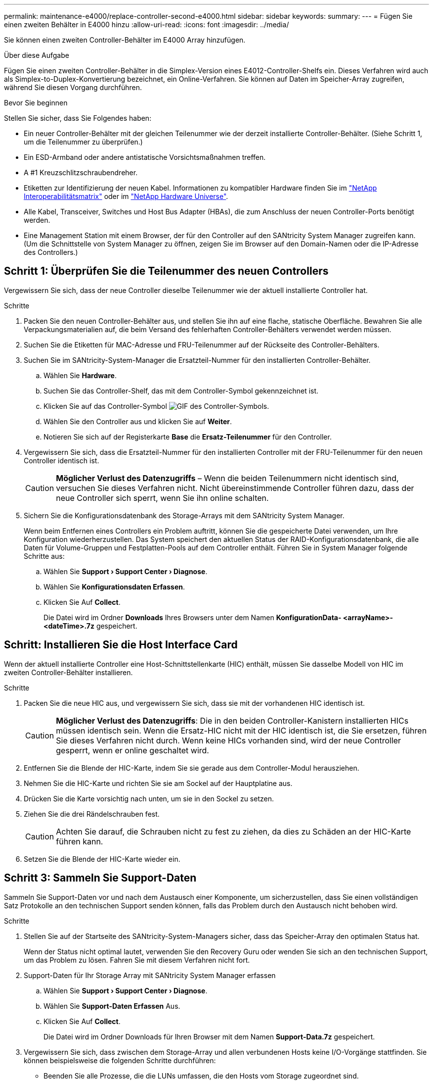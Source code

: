 ---
permalink: maintenance-e4000/replace-controller-second-e4000.html 
sidebar: sidebar 
keywords:  
summary:  
---
= Fügen Sie einen zweiten Behälter in E4000 hinzu
:allow-uri-read: 
:icons: font
:imagesdir: ../media/


[role="lead"]
Sie können einen zweiten Controller-Behälter im E4000 Array hinzufügen.

.Über diese Aufgabe
Fügen Sie einen zweiten Controller-Behälter in die Simplex-Version eines E4012-Controller-Shelfs ein. Dieses Verfahren wird auch als Simplex-to-Duplex-Konvertierung bezeichnet, ein Online-Verfahren. Sie können auf Daten im Speicher-Array zugreifen, während Sie diesen Vorgang durchführen.

.Bevor Sie beginnen
Stellen Sie sicher, dass Sie Folgendes haben:

* Ein neuer Controller-Behälter mit der gleichen Teilenummer wie der derzeit installierte Controller-Behälter. (Siehe Schritt 1, um die Teilenummer zu überprüfen.)
* Ein ESD-Armband oder andere antistatische Vorsichtsmaßnahmen treffen.
* A #1 Kreuzschlitzschraubendreher.
* Etiketten zur Identifizierung der neuen Kabel. Informationen zu kompatibler Hardware finden Sie im https://mysupport.netapp.com/NOW/products/interoperability["NetApp Interoperabilitätsmatrix"] oder im http://hwu.netapp.com/home.aspx["NetApp Hardware Universe"].
* Alle Kabel, Transceiver, Switches und Host Bus Adapter (HBAs), die zum Anschluss der neuen Controller-Ports benötigt werden.
* Eine Management Station mit einem Browser, der für den Controller auf den SANtricity System Manager zugreifen kann. (Um die Schnittstelle von System Manager zu öffnen, zeigen Sie im Browser auf den Domain-Namen oder die IP-Adresse des Controllers.)




== Schritt 1: Überprüfen Sie die Teilenummer des neuen Controllers

Vergewissern Sie sich, dass der neue Controller dieselbe Teilenummer wie der aktuell installierte Controller hat.

.Schritte
. Packen Sie den neuen Controller-Behälter aus, und stellen Sie ihn auf eine flache, statische Oberfläche. Bewahren Sie alle Verpackungsmaterialien auf, die beim Versand des fehlerhaften Controller-Behälters verwendet werden müssen.
. Suchen Sie die Etiketten für MAC-Adresse und FRU-Teilenummer auf der Rückseite des Controller-Behälters.
. Suchen Sie im SANtricity-System-Manager die Ersatzteil-Nummer für den installierten Controller-Behälter.
+
.. Wählen Sie *Hardware*.
.. Suchen Sie das Controller-Shelf, das mit dem Controller-Symbol gekennzeichnet ist.
.. Klicken Sie auf das Controller-Symbol image:../media/sam1130_ss_hardware_controller_icon_maint-e2800.gif["GIF des Controller-Symbols"].
.. Wählen Sie den Controller aus und klicken Sie auf *Weiter*.
.. Notieren Sie sich auf der Registerkarte *Base* die *Ersatz-Teilenummer* für den Controller.


. Vergewissern Sie sich, dass die Ersatzteil-Nummer für den installierten Controller mit der FRU-Teilenummer für den neuen Controller identisch ist.
+

CAUTION: *Möglicher Verlust des Datenzugriffs* – Wenn die beiden Teilenummern nicht identisch sind, versuchen Sie dieses Verfahren nicht. Nicht übereinstimmende Controller führen dazu, dass der neue Controller sich sperrt, wenn Sie ihn online schalten.

. Sichern Sie die Konfigurationsdatenbank des Storage-Arrays mit dem SANtricity System Manager.
+
Wenn beim Entfernen eines Controllers ein Problem auftritt, können Sie die gespeicherte Datei verwenden, um Ihre Konfiguration wiederherzustellen. Das System speichert den aktuellen Status der RAID-Konfigurationsdatenbank, die alle Daten für Volume-Gruppen und Festplatten-Pools auf dem Controller enthält. Führen Sie in System Manager folgende Schritte aus:

+
.. Wählen Sie *Support › Support Center › Diagnose*.
.. Wählen Sie *Konfigurationsdaten Erfassen*.
.. Klicken Sie Auf *Collect*.
+
Die Datei wird im Ordner *Downloads* Ihres Browsers unter dem Namen *KonfigurationData- <arrayName>-<dateTime>.7z* gespeichert.







== Schritt: Installieren Sie die Host Interface Card

Wenn der aktuell installierte Controller eine Host-Schnittstellenkarte (HIC) enthält, müssen Sie dasselbe Modell von HIC im zweiten Controller-Behälter installieren.

.Schritte
. Packen Sie die neue HIC aus, und vergewissern Sie sich, dass sie mit der vorhandenen HIC identisch ist.
+

CAUTION: *Möglicher Verlust des Datenzugriffs*: Die in den beiden Controller-Kanistern installierten HICs müssen identisch sein. Wenn die Ersatz-HIC nicht mit der HIC identisch ist, die Sie ersetzen, führen Sie dieses Verfahren nicht durch. Wenn keine HICs vorhanden sind, wird der neue Controller gesperrt, wenn er online geschaltet wird.

. Entfernen Sie die Blende der HIC-Karte, indem Sie sie gerade aus dem Controller-Modul herausziehen.
. Nehmen Sie die HIC-Karte und richten Sie sie am Sockel auf der Hauptplatine aus.
. Drücken Sie die Karte vorsichtig nach unten, um sie in den Sockel zu setzen.
. Ziehen Sie die drei Rändelschrauben fest.
+

CAUTION: Achten Sie darauf, die Schrauben nicht zu fest zu ziehen, da dies zu Schäden an der HIC-Karte führen kann.

. Setzen Sie die Blende der HIC-Karte wieder ein.




== Schritt 3: Sammeln Sie Support-Daten

Sammeln Sie Support-Daten vor und nach dem Austausch einer Komponente, um sicherzustellen, dass Sie einen vollständigen Satz Protokolle an den technischen Support senden können, falls das Problem durch den Austausch nicht behoben wird.

.Schritte
. Stellen Sie auf der Startseite des SANtricity-System-Managers sicher, dass das Speicher-Array den optimalen Status hat.
+
Wenn der Status nicht optimal lautet, verwenden Sie den Recovery Guru oder wenden Sie sich an den technischen Support, um das Problem zu lösen. Fahren Sie mit diesem Verfahren nicht fort.

. Support-Daten für Ihr Storage Array mit SANtricity System Manager erfassen
+
.. Wählen Sie *Support › Support Center › Diagnose*.
.. Wählen Sie *Support-Daten Erfassen* Aus.
.. Klicken Sie Auf *Collect*.
+
Die Datei wird im Ordner Downloads für Ihren Browser mit dem Namen *Support-Data.7z* gespeichert.



. Vergewissern Sie sich, dass zwischen dem Storage-Array und allen verbundenen Hosts keine I/O-Vorgänge stattfinden. Sie können beispielsweise die folgenden Schritte durchführen:
+
** Beenden Sie alle Prozesse, die die LUNs umfassen, die den Hosts vom Storage zugeordnet sind.
** Stellen Sie sicher, dass keine Applikationen Daten auf LUNs schreiben, die vom Storage den Hosts zugeordnet sind.
** Heben Sie die Bereitstellung aller Dateisysteme auf, die mit den Volumes im Array verbunden sind, auf.
+

NOTE: Die genauen Schritte zur Stoerung von Host-I/O-Vorgängen hängen vom Host-Betriebssystem und der Konfiguration ab, die den Umfang dieser Anweisungen übersteigen. Wenn Sie nicht sicher sind, wie Sie I/O-Vorgänge für Hosts in Ihrer Umgebung anhalten, sollten Sie das Herunterfahren des Hosts in Betracht ziehen.

+

CAUTION: *Möglicher Datenverlust* – Wenn Sie diesen Vorgang fortsetzen, während I/O-Vorgänge stattfinden, können Sie Daten verlieren.







== Schritt 4: Ändern Sie die Konfiguration auf Duplex

Bevor Sie dem Controller-Shelf einen zweiten Controller hinzufügen, müssen Sie die Konfiguration auf Duplex ändern, indem Sie eine neue NVSRAM-Datei installieren und das Speicher-Array mit der Befehlszeilenschnittstelle auf Duplex setzen. Die Duplexversion der NVSRAM-Datei ist in der Download-Datei für SANtricity OS Software (Controller-Firmware) enthalten.

.Schritte
. Laden Sie die neueste NVSRAM-Datei von der NetApp Support-Website an Ihren Management-Client herunter.
+
.. Wählen Sie im SANtricity System Manager *Support › Upgrade Center* aus. Klicken Sie im Bereich „SANtricity OS Software-Upgrade“ auf *NetApp SANtricity OS Downloads*.
.. Wählen Sie auf der NetApp Support Website *E-Series SANtricity OS Controller Software* aus.
.. Befolgen Sie die Online-Anweisungen, um die Version von NVSRAM, die Sie installieren möchten, auszuwählen, und füllen Sie dann die Datei herunter. Stellen Sie sicher, dass Sie die Duplex-Version des NVSRAM auswählen (die Datei hat „D“ am Ende ihres Namens).
+
Der Dateiname wird ähnlich wie: *N290X-830834-D01.dlp*



. Aktualisieren Sie die Dateien mit SANtricity System Manager.
+

CAUTION: *Gefahr eines Datenverlusts oder der Gefahr einer Beschädigung des Speicher-Arrays* – nehmen Sie keine Änderungen am Speicher-Array vor, während das Upgrade durchgeführt wird. Halten Sie den Strom für das Speicher-Array aufrecht.

+
Sie können den Vorgang während der Integritätsprüfung vor dem Upgrade abbrechen, jedoch nicht während der Übertragung oder Aktivierung.

+
** Über den SANtricity System Manager:
+
... Klicken Sie unter *SANtricity OS Software Upgrade* auf *Upgrade starten*.
... Klicken Sie neben *Select Controller NVSRAM-Datei* auf *Durchsuchen* und wählen Sie dann die NVSRAM-Datei aus, die Sie heruntergeladen haben.
... Klicken Sie auf *Start* und bestätigen Sie dann, dass Sie den Vorgang ausführen möchten.
+
Das Upgrade beginnt und Folgendes geschieht:

+
**** Die Integritätsprüfung vor dem Upgrade beginnt. Sollte die vor-Upgrade-Systemprüfung fehlschlagen, nutzen Sie den Recovery Guru oder wenden Sie sich an den technischen Support, um das Problem zu lösen.
**** Die Controller-Dateien werden übertragen und aktiviert. Wie lange es dauert, hängt von der Konfiguration des Storage Arrays ab.
**** Der Controller wird automatisch neu gestartet, um die neuen Einstellungen anzuwenden.




** Alternativ können Sie das Upgrade mit dem folgenden CLI-Befehl ausführen:
+
[listing]
----
download storageArray NVSRAM file="filename" healthCheckMelOverride=FALSE;
----
+
In diesem Befehl `filename` ist der Dateipfad und der Dateiname für die Duplexversion der Controller-NVSRAM-Datei (die Datei mit dem Namen „D“). Schließen Sie den Dateipfad und den Dateinamen in doppelte Anführungszeichen (" "). Beispiel:

+
[listing]
----
file="C:\downloads\N290X-830834-D01.dlp"
----


. (Optional) um eine Liste der aktualisierten Versionen anzuzeigen, klicken Sie auf *Protokoll speichern*.
+
Die Datei wird im Ordner Downloads für Ihren Browser mit dem Namen *neuester-Upgrade-Log-timestamp.txt* gespeichert.

+
** Überprüfen Sie nach dem Upgrade des NVSRAM-Controllers im SANtricity-System-Manager Folgendes:
+
*** Rufen Sie die Seite Hardware auf, und stellen Sie sicher, dass alle Komponenten angezeigt werden.
*** Wechseln Sie zum Dialogfeld Software- und Firmware-Bestandsaufnahme (gehen Sie zu *Support › Upgrade Center* und klicken Sie dann auf den Link *Software- und Firmware-Bestandsaufnahme*). Überprüfen der neuen Software- und Firmware-Versionen


** Wenn Sie den Controller NVSRAM aktualisieren, gehen die benutzerdefinierten Einstellungen, die Sie auf den vorhandenen NVSRAM angewendet haben, während der Aktivierung verloren. Sie müssen die benutzerdefinierten Einstellungen erneut auf den NVSRAM anwenden, nachdem der Aktivierungsvorgang abgeschlossen ist.


. Ändern Sie die Einstellung des Speicher-Arrays mithilfe von CLI-Befehlen auf Duplex. Sie können zum Verwenden der CLI eine Eingabeaufforderung öffnen, wenn Sie das CLI-Paket heruntergeladen haben.
+
** Über eine Eingabeaufforderung:
+
... Verwenden Sie den folgenden Befehl, um das Array von Simplex auf Duplex zu wechseln:
+
[listing]
----
set storageArray redundancyMode=duplex;
----
... Mit dem folgenden Befehl wird der Controller zurückgesetzt.
+
[listing]
----
reset controller [a];
----






Nach dem Neustart des Controllers wird die Fehlermeldung „alternativer Controller fehlt“ angezeigt. Diese Meldung zeigt an, dass Controller A erfolgreich in den Duplexmodus konvertiert wurde. Diese Meldung bleibt bestehen, bis Sie den zweiten Controller installieren und die Hostkabel anschließen.



== Schritt 5: Entfernen Sie den Controller-Leereinschub

Entfernen Sie den Controller-Leereinschub, bevor Sie den zweiten Controller installieren. Ein Controller-Leereinschub wird in Controller-Shelfs installiert, die nur über einen Controller verfügen.

.Schritte
. Drücken Sie die Verriegelung am Nockengriff für den Controller-Leereinschub, bis sie sich löst, und öffnen Sie dann den Nockengriff nach rechts.
. Schieben Sie den Leerbehälter aus dem Regal und legen Sie ihn beiseite.
+
Wenn Sie den Controller-Leereinschub entfernen, schwenkt eine Klappe an ihre Stelle, um den leeren Schacht zu blockieren.





== Schritt 6: Installieren Sie den zweiten Controller-Behälter

Installieren Sie einen zweiten Controller-Behälter, um eine Simplex-Konfiguration in eine Duplexkonfiguration zu ändern.

. Drehen Sie den Controller-Behälter so um, dass die abnehmbare Abdeckung nach unten zeigt.
. Richten Sie das Ende des Controller-Moduls an der Öffnung im Gehäuse aus, und drücken Sie dann vorsichtig das Controller-Modul zur Hälfte in das System.
. Schieben Sie das Steuermodul fest in die offene Position, bis es auf die Mittelebene trifft und vollständig sitzt, und schließen Sie dann den Nockengriff in die verriegelte Position.
+

NOTE: Beim Einschieben des Controller-Moduls in das Gehäuse keine übermäßige Kraft verwenden, um Schäden an den Anschlüssen zu vermeiden. Der Controller beginnt zu booten, sobald er im Gehäuse sitzt.

. Wenn Sie dies noch nicht getan haben, installieren Sie das Kabelverwaltungsgerät neu.
. Verbinden Sie die Kabel mit dem Haken- und Schlaufenband mit dem Kabelmanagement-Gerät.




== Schritt 7: Schließen Sie das Hinzufügen eines zweiten Controllers ab

Führen Sie den Vorgang durch, einen zweiten Controller hinzuzufügen, indem Sie bestätigen, dass er ordnungsgemäß funktioniert, installieren Sie die Duplex-NVSRAM-Datei neu, verteilen Sie Volumes zwischen den Controllern und sammeln Sie Support-Daten.

.Schritte
. Platzieren Sie den Controller in den Online-Modus
+
.. Navigieren Sie im System Manager zur Seite *Hardware*.
.. Wählen Sie *Zurück von Controller anzeigen*.
.. Wählen Sie den ausgetauschten Controller aus.
.. Wählen Sie in der Dropdown-Liste * Online platzieren* aus.


. Überprüfen Sie beim Booten des Controllers die Controller-LEDs.
+
Wenn die Kommunikation mit der anderen Steuerung wiederhergestellt wird:

+
** Die gelbe Warn-LED leuchtet weiterhin.
** Je nach Host-Schnittstelle leuchtet, blinkt oder leuchtet die LED für Host-Link möglicherweise nicht.


. Aktualisieren Sie die Einstellungen des Arrays von Simplex auf Duplex mit dem folgenden CLI-Befehl:
+
`set storageArray redundancyMode=duplex;`

. Wenn der Controller wieder online ist, bestätigen Sie, dass sein Status optimal lautet, und überprüfen Sie die Warn-LEDs für das Controller-Shelf.
+
Wenn der Status nicht optimal ist oder eine der Warn-LEDs leuchtet, vergewissern Sie sich, dass alle Kabel richtig eingesetzt sind, und überprüfen Sie, ob der Controller-Behälter richtig installiert ist. Gegebenenfalls den Controller-Behälter ausbauen und wieder einbauen.

+

NOTE: Wenden Sie sich an den technischen Support, wenn das Problem nicht gelöst werden kann.

. Installieren Sie die Duplexversion der NVSRAM-Datei mit SANtricity System Manager neu.
+
Mit diesem Schritt wird sichergestellt, dass beide Controller eine identische Version dieser Datei haben.

+

CAUTION: Gefahr von Datenverlust oder Gefahr von Beschädigung des Speicher-Arrays – nehmen Sie keine Änderungen am Speicher-Array vor, während das Upgrade durchgeführt wird. Halten Sie den Strom für das Speicher-Array aufrecht.

+

NOTE: Sie müssen die SANtricity OS-Software installieren, wenn Sie eine neue NVSRAM-Datei mit dem SANtricity System Manager installieren. Wenn Sie bereits über die neueste Version der SANtricity OS-Software verfügen, müssen Sie diese Version neu installieren.

+
.. Klicken Sie auf *Hardware › Support › Upgrade Center*, um sicherzustellen, dass die neueste Version von SANtricity OS installiert ist. Installieren Sie bei Bedarf die neueste Version.
.. Gehen Sie im System Manager zum *Upgrade Center*.
.. Klicken Sie unter *SANtricity OS Software Upgrade* auf *Upgrade starten*.
.. Klicken Sie auf *Durchsuchen* und wählen Sie die SANtricity OS-Softwaredatei aus.
.. Klicken Sie auf *Durchsuchen* und wählen Sie die NVSRAM-Datei des Controllers aus.
.. Klicken Sie auf *Start* und bestätigen Sie, dass Sie den Vorgang ausführen möchten.
+
Die Übertragung der Steuerung beginnt.



. Optional verteilen Sie nach dem Neubooten der Controller zwischen Controller A und dem neuen Controller B
+
.. Wählen Sie *Storage › Volumes*.
.. Wählen Sie auf der Registerkarte Alle Volumes die Option *Mehr › Besitzrechte ändern*.
.. Geben Sie den folgenden Befehl in das Textfeld ein: `change ownership`
+
Die Schaltfläche „Eigentümerschaft ändern“ ist aktiviert.

.. Wählen Sie für jedes Volume, das Sie neu verteilen möchten, in der Liste *bevorzugter Eigentümer* *Controller B* die Option *Controller B* aus.
.. Klicken Sie Auf *Eigentümerschaft Ändern*.
+
Wenn der Prozess abgeschlossen ist, werden im Dialogfeld zum Ändern des Volume-Besitzes die neuen Werte für *bevorzugter Eigentümer* und *Aktueller Eigentümer* angezeigt.



. Support-Daten für Ihr Storage Array mit SANtricity System Manager erfassen
+
.. Wählen Sie *Support › Support Center › Diagnose*.
.. Klicken Sie Auf *Collect*.
+
Die Datei wird im Ordner Downloads für Ihren Browser mit dem Namen *Support-Data.7z* gespeichert.





.Was kommt als Nächstes?
Das Hinzufügen eines zweiten Controllers ist abgeschlossen. Sie können den normalen Betrieb fortsetzen.
